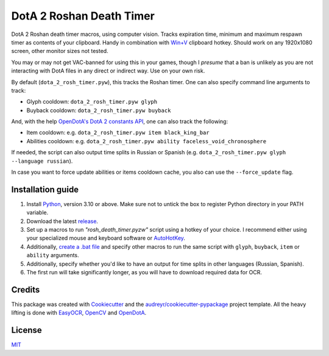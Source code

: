 =========================
DotA 2 Roshan Death Timer
=========================

.. image:: rosh_death_timer_preview.png
    :align: center


DotA 2 Roshan death timer macros, using computer vision. Tracks expiration time, minimum and
maximum respawn timer as contents of your clipboard. Handy in combination with `Win+V <https://support.microsoft.com/en-us/windows/clipboard-in-windows-c436501e-985d-1c8d-97ea-fe46ddf338c6>`_ clipboard hotkey.
Should work on any 1920x1080 screen, other monitor sizes not tested.

You may or may not get VAC-banned for using this in your games, though I *presume* that a ban is unlikely as you are not interacting with DotA files in any direct or indirect way.
Use on your own risk.

By default (``dota_2_rosh_timer.pyw``), this tracks the Roshan timer. One can also specify command line arguments to track:

* Glyph cooldown: ``dota_2_rosh_timer.pyw glyph``
* Buyback cooldown: ``dota_2_rosh_timer.pyw buyback``
And, with the help `OpenDotA's DotA 2 constants API <https://github.com/odota/dotaconstants>`_, one can also track the following:

* Item cooldown: e.g. ``dota_2_rosh_timer.pyw item black_king_bar``
* Abilities cooldown: e.g. ``dota_2_rosh_timer.pyw ability faceless_void_chronosphere``

If needed, the script can also output time splits in Russian or Spanish (e.g. ``dota_2_rosh_timer.pyw glyph --language russian``).

In case you want to force update abilities or items cooldown cache, you also can use the ``--force_update`` flag.

Installation guide
--------

#. Install Python_, version 3.10 or above. Make sure not to untick the box to register Python directory in your PATH variable.
#. Download the latest release_.
#. Set up a macros to run *"rosh_death_timer.pyzw"* script using a hotkey of your choice. I recommend either using your specialized mouse and keyboard software or AutoHotKey_.
#. Additionally, `create a .bat file <https://datatofish.com/batch-python-script/>`_ and specify other macros to run the same script with ``glyph``, ``buyback``, ``item`` or ``ability`` arguments.
#. Additionally, specify whether you'd like to have an output for time splits in other languages (Russian, Spanish).
#. The first run will take significantly longer, as you will have to download required data for OCR.


Credits
-------

This package was created with Cookiecutter_ and the `audreyr/cookiecutter-pypackage`_ project template. All the heavy
lifting is done with EasyOCR_, OpenCV_ and OpenDotA_.

License
-------
MIT_

.. _AutoHotKey: https://www.autohotkey.com/docs/commands/Run.htm
.. _Python: https://www.python.org/downloads/
.. _EasyOCR: https://github.com/JaidedAI/EasyOCR
.. _OpenCV: https://opencv.org/
.. _OpenDota: https://www.opendota.com/
.. _Cookiecutter: https://github.com/audreyr/cookiecutter
.. _`audreyr/cookiecutter-pypackage`: https://github.com/audreyr/cookiecutter-pypackage
.. _MIT: https://github.com/vovavili/dota_rosh_timer/blob/master/LICENSE
.. _release: https://github.com/vovavili/dota_rosh_timer/releases
.. _Code: https://github.com/vovavili/dota_rosh_timer/archive/refs/heads/master.zip
